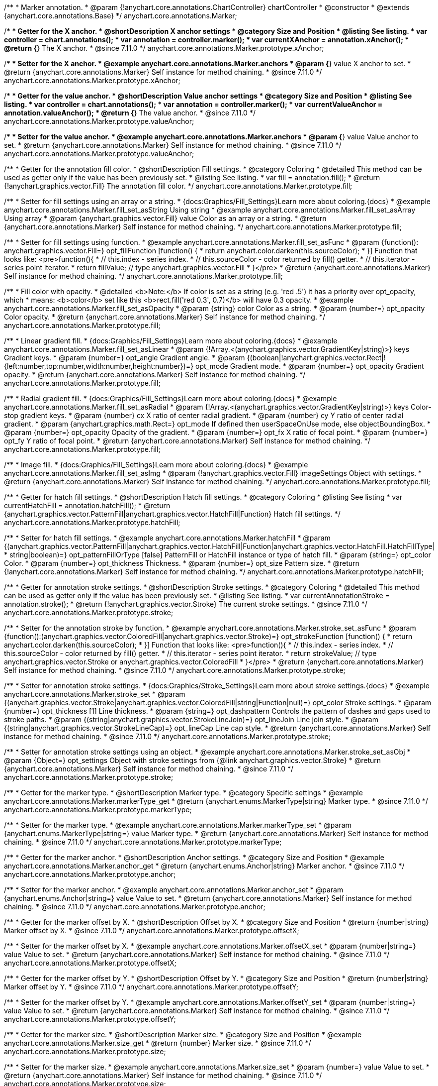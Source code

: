 /**
 * Marker annotation.
 * @param {!anychart.core.annotations.ChartController} chartController
 * @constructor
 * @extends {anychart.core.annotations.Base}
 */
anychart.core.annotations.Marker;

//----------------------------------------------------------------------------------------------------------------------
//
//  anychart.core.annotations.Marker.prototype.xAnchor
//
//----------------------------------------------------------------------------------------------------------------------

/**
 * Getter for the X anchor.
 * @shortDescription X anchor settings
 * @category Size and Position
 * @listing See listing.
 * var controller = chart.annotations();
 * var annotation = controller.marker();
 * var currentXAnchor = annotation.xAnchor();
 * @return {*} The X anchor.
 * @since 7.11.0
 */
anychart.core.annotations.Marker.prototype.xAnchor;

/**
 * Setter for the X anchor.
 * @example anychart.core.annotations.Marker.anchors
 * @param {*} value X anchor to set.
 * @return {anychart.core.annotations.Marker} Self instance for method chaining.
 * @since 7.11.0
 */
anychart.core.annotations.Marker.prototype.xAnchor;

//----------------------------------------------------------------------------------------------------------------------
//
//  anychart.core.annotations.Marker.prototype.valueAnchor
//
//----------------------------------------------------------------------------------------------------------------------

/**
 * Getter for the value anchor.
 * @shortDescription Value anchor settings
 * @category Size and Position
 * @listing See listing.
 * var controller = chart.annotations();
 * var annotation = controller.marker();
 * var currentValueAnchor = annotation.valueAnchor();
 * @return {*} The value anchor.
 * @since 7.11.0
 */
anychart.core.annotations.Marker.prototype.valueAnchor;

/**
 * Setter for the value anchor.
 * @example anychart.core.annotations.Marker.anchors
 * @param {*} value Value anchor to set.
 * @return {anychart.core.annotations.Marker} Self instance for method chaining.
 * @since 7.11.0
 */
anychart.core.annotations.Marker.prototype.valueAnchor;

//----------------------------------------------------------------------------------------------------------------------
//
//  anychart.core.annotations.Marker.prototype.fill
//
//----------------------------------------------------------------------------------------------------------------------

/**
 * Getter for the annotation fill color.
 * @shortDescription Fill settings.
 * @category Coloring
 * @detailed This method can be used as getter only if the value has been previously set.
 * @listing See listing.
 * var fill = annotation.fill();
 * @return {!anychart.graphics.vector.Fill} The annotation fill color.
 */
anychart.core.annotations.Marker.prototype.fill;

/**
 * Setter for fill settings using an array or a string.
 * {docs:Graphics/Fill_Settings}Learn more about coloring.{docs}
 * @example anychart.core.annotations.Marker.fill_set_asString Using string
 * @example anychart.core.annotations.Marker.fill_set_asArray Using array
 * @param {anychart.graphics.vector.Fill} value Color as an array or a string.
 * @return {anychart.core.annotations.Marker} Self instance for method chaining.
 */
anychart.core.annotations.Marker.prototype.fill;

/**
 * Setter for fill settings using function.
 * @example anychart.core.annotations.Marker.fill_set_asFunc
 * @param {function(): anychart.graphics.vector.Fill=} opt_fillFunction [function() {
 *  return anychart.color.darken(this.sourceColor);
 * }] Function that looks like: <pre>function(){
 *    // this.index - series index.
 *    // this.sourceColor - color returned by fill() getter.
 *    // this.iterator - series point iterator.
 *    return fillValue; // type anychart.graphics.vector.Fill
 * }</pre>
 * @return {anychart.core.annotations.Marker} Self instance for method chaining.
 */
anychart.core.annotations.Marker.prototype.fill;

/**
 * Fill color with opacity.
 * @detailed <b>Note:</b> If color is set as a string (e.g. 'red .5') it has a priority over opt_opacity, which
 * means: <b>color</b> set like this <b>rect.fill('red 0.3', 0.7)</b> will have 0.3 opacity.
 * @example anychart.core.annotations.Marker.fill_set_asOpacity
 * @param {string} color Color as a string.
 * @param {number=} opt_opacity Color opacity.
 * @return {anychart.core.annotations.Marker} Self instance for method chaining.
 */
anychart.core.annotations.Marker.prototype.fill;

/**
 * Linear gradient fill.
 * {docs:Graphics/Fill_Settings}Learn more about coloring.{docs}
 * @example anychart.core.annotations.Marker.fill_set_asLinear
 * @param {!Array.<(anychart.graphics.vector.GradientKey|string)>} keys Gradient keys.
 * @param {number=} opt_angle Gradient angle.
 * @param {(boolean|!anychart.graphics.vector.Rect|!{left:number,top:number,width:number,height:number})=} opt_mode Gradient mode.
 * @param {number=} opt_opacity Gradient opacity.
 * @return {anychart.core.annotations.Marker} Self instance for method chaining.
 */
anychart.core.annotations.Marker.prototype.fill;

/**
 * Radial gradient fill.
 * {docs:Graphics/Fill_Settings}Learn more about coloring.{docs}
 * @example anychart.core.annotations.Marker.fill_set_asRadial
 * @param {!Array.<(anychart.graphics.vector.GradientKey|string)>} keys Color-stop gradient keys.
 * @param {number} cx X ratio of center radial gradient.
 * @param {number} cy Y ratio of center radial gradient.
 * @param {anychart.graphics.math.Rect=} opt_mode If defined then userSpaceOnUse mode, else objectBoundingBox.
 * @param {number=} opt_opacity Opacity of the gradient.
 * @param {number=} opt_fx X ratio of focal point.
 * @param {number=} opt_fy Y ratio of focal point.
 * @return {anychart.core.annotations.Marker} Self instance for method chaining.
 */
anychart.core.annotations.Marker.prototype.fill;

/**
 * Image fill.
 * {docs:Graphics/Fill_Settings}Learn more about coloring.{docs}
 * @example anychart.core.annotations.Marker.fill_set_asImg
 * @param {!anychart.graphics.vector.Fill} imageSettings Object with settings.
 * @return {anychart.core.annotations.Marker} Self instance for method chaining.
 */
anychart.core.annotations.Marker.prototype.fill;

//----------------------------------------------------------------------------------------------------------------------
//
//  anychart.core.annotations.Marker.prototype.hatchFill
//
//----------------------------------------------------------------------------------------------------------------------

/**
 * Getter for hatch fill settings.
 * @shortDescription Hatch fill settings.
 * @category Coloring
 * @listing See listing
 * var currentHatchFill = annotation.hatchFill();
 * @return {anychart.graphics.vector.PatternFill|anychart.graphics.vector.HatchFill|Function} Hatch fill settings.
 */
anychart.core.annotations.Marker.prototype.hatchFill;

/**
 * Setter for hatch fill settings.
 * @example anychart.core.annotations.Marker.hatchFill
 * @param {(anychart.graphics.vector.PatternFill|anychart.graphics.vector.HatchFill|Function|anychart.graphics.vector.HatchFill.HatchFillType|
 * string|boolean)=} opt_patternFillOrType [false] PatternFill or HatchFill instance or type of hatch fill.
 * @param {string=} opt_color Color.
 * @param {number=} opt_thickness Thickness.
 * @param {number=} opt_size Pattern size.
 * @return {!anychart.core.annotations.Marker} Self instance for method chaining.
 */
anychart.core.annotations.Marker.prototype.hatchFill;


//----------------------------------------------------------------------------------------------------------------------
//
//  anychart.core.annotations.Marker.prototype.stroke
//
//----------------------------------------------------------------------------------------------------------------------

/**
 * Getter for annotation stroke settings.
 * @shortDescription Stroke settings.
 * @category Coloring
 * @detailed This method can be used as getter only if the value has been previously set.
 * @listing See listing.
 * var currentAnnotationStroke = annotation.stroke();
 * @return {!anychart.graphics.vector.Stroke} The current stroke settings.
 * @since 7.11.0
 */
anychart.core.annotations.Marker.prototype.stroke;

/**
 * Setter for the annotation stroke by function.
 * @example anychart.core.annotations.Marker.stroke_set_asFunc
 * @param {function():(anychart.graphics.vector.ColoredFill|anychart.graphics.vector.Stroke)=} opt_strokeFunction [function() {
 *  return anychart.color.darken(this.sourceColor);
 * }] Function that looks like: <pre>function(){
 *    // this.index - series index.
 *    // this.sourceColor -  color returned by fill() getter.
 *    // this.iterator - series point iterator.
 *    return strokeValue; // type anychart.graphics.vector.Stroke or anychart.graphics.vector.ColoredFill
 * }</pre>
 * @return {anychart.core.annotations.Marker} Self instance for method chaining.
 * @since 7.11.0
 */
anychart.core.annotations.Marker.prototype.stroke;

/**
 * Setter for annotation stroke settings.
 * {docs:Graphics/Stroke_Settings}Learn more about stroke settings.{docs}
 * @example anychart.core.annotations.Marker.stroke_set
 * @param {(anychart.graphics.vector.Stroke|anychart.graphics.vector.ColoredFill|string|Function|null)=} opt_color Stroke settings.
 * @param {number=} opt_thickness [1] Line thickness.
 * @param {string=} opt_dashpattern Controls the pattern of dashes and gaps used to stroke paths.
 * @param {(string|anychart.graphics.vector.StrokeLineJoin)=} opt_lineJoin Line join style.
 * @param {(string|anychart.graphics.vector.StrokeLineCap)=} opt_lineCap Line cap style.
 * @return {anychart.core.annotations.Marker} Self instance for method chaining.
 * @since 7.11.0
 */
anychart.core.annotations.Marker.prototype.stroke;

/**
* Setter for annotation stroke settings using an object.
* @example anychart.core.annotations.Marker.stroke_set_asObj
* @param {Object=} opt_settings Object with stroke settings from {@link anychart.graphics.vector.Stroke}
* @return {anychart.core.annotations.Marker} Self instance for method chaining.
* @since 7.11.0
*/
anychart.core.annotations.Marker.prototype.stroke;

//----------------------------------------------------------------------------------------------------------------------
//
//  anychart.core.annotations.Marker.prototype.markerType
//
//----------------------------------------------------------------------------------------------------------------------

/**
 * Getter for the marker type.
 * @shortDescription Marker type.
 * @category Specific settings
 * @example anychart.core.annotations.Marker.markerType_get
 * @return {anychart.enums.MarkerType|string} Marker type.
 * @since 7.11.0
 */
anychart.core.annotations.Marker.prototype.markerType;

/**
 * Setter for the marker type.
 * @example anychart.core.annotations.Marker.markerType_set
 * @param {anychart.enums.MarkerType|string=} value Marker type.
 * @return {anychart.core.annotations.Marker} Self instance for method chaining.
 * @since 7.11.0
 */
anychart.core.annotations.Marker.prototype.markerType;

//----------------------------------------------------------------------------------------------------------------------
//
//  anychart.core.annotations.Marker.prototype.anchor
//
//----------------------------------------------------------------------------------------------------------------------

/**
 * Getter for the marker anchor.
 * @shortDescription Anchor settings.
 * @category Size and Position
 * @example anychart.core.annotations.Marker.anchor_get
 * @return {anychart.enums.Anchor|string} Marker anchor.
 * @since 7.11.0
 */
anychart.core.annotations.Marker.prototype.anchor;

/**
 * Setter for the marker anchor.
 * @example anychart.core.annotations.Marker.anchor_set
 * @param {anychart.enums.Anchor|string=} value Value to set.
 * @return {anychart.core.annotations.Marker} Self instance for method chaining.
 * @since 7.11.0
 */
anychart.core.annotations.Marker.prototype.anchor;

//----------------------------------------------------------------------------------------------------------------------
//
//  anychart.core.annotations.Marker.prototype.offsetX
//
//----------------------------------------------------------------------------------------------------------------------

/**
 * Getter for the marker offset by X.
 * @shortDescription Offset by X.
 * @category Size and Position
 * @return {number|string} Marker offset by X.
 * @since 7.11.0
 */
anychart.core.annotations.Marker.prototype.offsetX;

/**
 * Setter for the marker offset by X.
 * @example anychart.core.annotations.Marker.offsetX_set
 * @param {number|string=} value Value to set.
 * @return {anychart.core.annotations.Marker} Self instance for method chaining.
 * @since 7.11.0
 */
anychart.core.annotations.Marker.prototype.offsetX;

//----------------------------------------------------------------------------------------------------------------------
//
//  anychart.core.annotations.Marker.prototype.offsetY
//
//----------------------------------------------------------------------------------------------------------------------

/**
 * Getter for the marker offset by Y.
 * @shortDescription Offset by Y.
 * @category Size and Position
 * @return {number|string} Marker offset by Y.
 * @since 7.11.0
 */
anychart.core.annotations.Marker.prototype.offsetY;

/**
 * Setter for the marker offset by Y.
 * @example anychart.core.annotations.Marker.offsetY_set
 * @param {number|string=} value Value to set.
 * @return {anychart.core.annotations.Marker} Self instance for method chaining.
 * @since 7.11.0
 */
anychart.core.annotations.Marker.prototype.offsetY;

//----------------------------------------------------------------------------------------------------------------------
//
//  anychart.core.annotations.Marker.prototype.size
//
//----------------------------------------------------------------------------------------------------------------------

/**
 * Getter for the marker size.
 * @shortDescription Marker size.
 * @category Size and Position
 * @example anychart.core.annotations.Marker.size_get
 * @return {number} Marker size.
 * @since 7.11.0
 */
anychart.core.annotations.Marker.prototype.size;

/**
 * Setter for the marker size.
 * @example anychart.core.annotations.Marker.size_set
 * @param {number=} value Value to set.
 * @return {anychart.core.annotations.Marker} Self instance for method chaining.
 * @since 7.11.0
 */
anychart.core.annotations.Marker.prototype.size;

/** @inheritDoc */
anychart.core.annotations.Marker.prototype.normal;

/** @inheritDoc */
anychart.core.annotations.Marker.prototype.hovered;

/** @inheritDoc */
anychart.core.annotations.Marker.prototype.selected;

/** @inheritDoc */
anychart.core.annotations.Marker.prototype.getType;

/** @inheritDoc */
anychart.core.annotations.Marker.prototype.getChart;

/** @inheritDoc */
anychart.core.annotations.Marker.prototype.getPlot;

/** @inheritDoc */
anychart.core.annotations.Marker.prototype.yScale;

/** @inheritDoc */
anychart.core.annotations.Marker.prototype.xScale;

/** @inheritDoc */
anychart.core.annotations.Marker.prototype.select;

/**
 * @ignoreDoc
 * @inheritDoc */
anychart.core.annotations.Marker.prototype.markers;

/** @inheritDoc */
anychart.core.annotations.Marker.prototype.color;

/** @inheritDoc */
anychart.core.annotations.Marker.prototype.hoverGap;

/** @inheritDoc */
anychart.core.annotations.Marker.prototype.allowEdit;